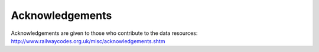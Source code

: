 ================
Acknowledgements
================

Acknowledgements are given to those who contribute to the data resources: http://www.railwaycodes.org.uk/misc/acknowledgements.shtm